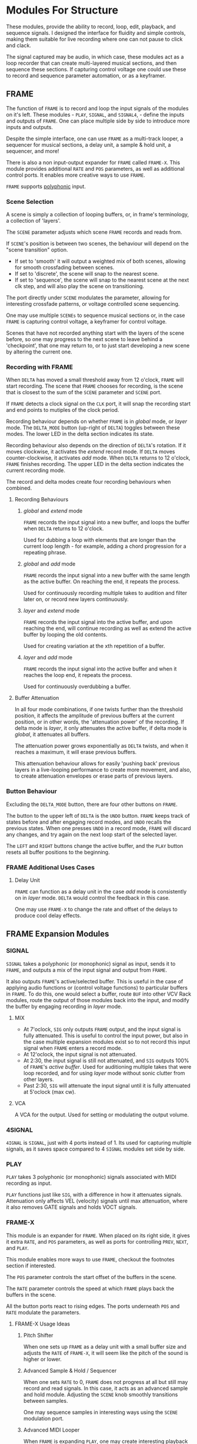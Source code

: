 * Modules For Structure
These modules, provide the ability to record, loop, edit, playback, and sequence
signals. I designed the interface for fluidity and simple controls, making them
suitable for live recording where one can not pause to click and clack.

The signal captured may be audio, in which case, these modules act as a loop
recorder that can create multi-layered musical sections, and then sequence these
sections. If capturing control voltage one could use these to record 
and sequence parameter automation, or as a keyframer. 


[[file:img/structure_modules.png]]


** FRAME
The function of ~FRAME~ is to record and loop the input signals of the modules on
it's left. These modules - ~PLAY~, ~SIGNAL~, and ~SIGNAL4~, - define the inputs and
outputs of ~FRAME~. One can place multiple side by side to introduce more inputs
and outputs.

Despite the simple interface, one can use ~FRAME~ as a multi-track looper, a
sequencer for musical sections, a delay unit, a sample & hold unit, a sequencer,
and more! 

There is also a non input-output expander for ~FRAME~ called ~FRAME-X~. This module
provides additional ~RATE~ and ~POS~ parameters, as well as additional control
ports.  It enables more creative ways to use ~FRAME~.

~FRAME~ supports [[https://vcvrack.com/manual/Polyphony][polyphonic]] input.

*** Scene Selection
A scene is simply a collection of looping buffers, or, in frame's terminology, a
collection of 'layers'.

The ~SCENE~ parameter adjusts which scene ~FRAME~ records and reads from.

If ~SCENE~'s position is between two scenes, the behaviour will depend on the
"scene transition" option. 
- If set to  'smooth' it will output a weighted mix of both scenes, allowing for smooth crossfading between scenes. 
- If set to 'discrete', the scene will snap to the nearest scene. 
- If  set to 'sequence', the scene will snap to the nearest scene at the next
  clk step, and will also play the scene on transitioning. 

The port directly under ~SCENE~ modulates the parameter, allowing for
interesting crossfade patterns, or voltage controlled scene sequencing.

One may use multiple ~SCENEs~ to sequence musical sections or, in the case ~FRAME~
is capturing control voltage, a keyframer for control voltage.

Scenes that have not recorded anything start with the layers of the scene
before, so one may progress to the next scene to leave behind a 'checkpoint',
that one may return to, or to just start developing a new scene by altering the
current one.

*** Recording with FRAME 
When ~DELTA~ has moved a small threshold away from 12 o'clock, ~FRAME~ will
start recording. The scene that ~FRAME~ chooses for recording, is the scene that
is closest to the sum of the ~SCENE~ parameter and ~SCENE~ port.

If ~FRAME~ detects a clock signal on the ~CLK~ port, it will snap the  recording start
and end points to mutiples of the clock period. 

Recording behaviour depends on whether ~FRAME~ is in /global/ mode, or /layer/
mode. The ~DELTA_MODE~ button (up-right of ~DELTA~) toggles between these modes.
The lower LED in the delta section indicates its state.

Recording behaviour also depends on the direction of ~DELTA~'s rotation. If it
moves clockwise, it activates the /extend/ record mode. If ~DELTA~ moves
counter-clockwise, it activates /add/ mode. When ~DELTA~ returns to 12 o'clock,
~FRAME~ finishes recording. The upper LED in the delta section indicates the
current recording mode.

The record and delta modes create four recording behaviours when combined.
**** Recording Behaviours
***** /global/ and /extend/ mode
~FRAME~ records the input signal into a new buffer, and loops the buffer when
~DELTA~ returns to 12 o'clock.

Used for dubbing a loop with elements that are longer than the current loop
length - for example, adding a chord progression for a repeating phrase.
***** /global/ and /add/ mode
~FRAME~ records the input signal into a new buffer with the same length as the
active buffer. On reaching the end, it repeats the process.

Used for continuously recording multiple takes to audition and filter later
on, or record new layers continuously.
  
***** /layer/ and /extend/ mode
  ~FRAME~ records the input signal into the active buffer, and upon reaching the
  end, will continue recording as well as extend the active buffer by looping
  the old contents.

  Used for creating variation at the xth repetition of a buffer.
***** /layer/ and /add/ mode
~FRAME~ records the input signal into the active buffer and when it reaches the
loop end, it repeats the process.

Used for continuously overdubbing a buffer.
**** Buffer Attenuation
In all four mode combinations, if one twists further than the threshold
position, it affects the amplitude of previous buffers at the current position,
or in other words, the 'attenuation power' of the recording. If delta mode is
/layer/, it only attenuates the active buffer, if delta mode is /global/, it
attenuates all buffers.

The attenuation power grows exponentially as ~DELTA~ twists, and when it reaches
a maximum, it will erase previous buffers.

This attenuation behaviour allows for easily 'pushing back' previous layers in a
live-looping performance to create more movement, and also, to create
attenuation envelopes or erase parts of previous layers.

*** Button Behaviour
Excluding the ~DELTA_MODE~ button, there are four other buttons on ~FRAME~.

The button to the upper left of ~DELTA~ is the ~UNDO~ button. ~FRAME~ keeps
track of states before and after engaging record modes, and ~UNDO~ recalls the
previous states. When one presses ~UNDO~ in a record mode, ~FRAME~ will discard
any changes, and try again on the next loop start of the selected layer.

The ~LEFT~ and ~RIGHT~ buttons change the active buffer, and the ~PLAY~ button
resets all buffer positions to the beginning.
*** FRAME Additional Uses Cases
**** Delay Unit
~FRAME~ can function as a delay unit in the case /add/ mode is consistently on
in /layer/ mode. ~DELTA~ would control the feedback in this case.

One may use ~FRAME-X~ to change the rate and offset of the delays to produce
cool delay effects.

** FRAME Expansion Modules
*** SIGNAL
~SIGNAL~ takes a polyphonic (or monophonic) signal as input, sends it to
~FRAME~, and outputs a mix of the input signal and output from ~FRAME~.

It also outputs ~FRAME~'s active/selected buffer. This is useful in the case of
applying audio functions or (control voltage functions) to particular buffers in
~FRAME~. To do this, one would select a buffer, route ~BUF~ into other VCV Rack
modules, route the output of those modules back into the input, and modify the
buffer by engaging recording in /layer/ mode.

**** MIX
- At 7'oclock, ~SIG~ only outputs ~FRAME~ output, and the input signal is fully
  attenuated. This is useful to control the input power, but also in the case multiple expansion modules exist so to not record this input signal when ~FRAME~ enters a record mode.
- At 12'oclock, the input signal is not attenuated.
- At 2:30, the input signal is still not attenuated, and ~SIG~ outputs 100% of
  ~FRAME~'s /active buffer/. Used for auditioning multiple takes that were loop
  recorded, and for using /layer/ mode without sonic clutter from other layers.
- Past 2:30, ~SIG~ will attenuate the input signal until it is fully attenuated at  5'oclock (max cw).
**** VCA
A VCA for the output. Used for setting or modulating the output volume.
*** 4SIGNAL
~4IGNAL~ is ~SIGNAL~, just with 4 ports instead of 1. Its used for capturing
multiple signals, as it saves space compared to 4 ~SIGNAL~ modules set side by
side.
*** PLAY
~PLAY~ takes 3 polyphonic (or monophonic) signals associated with MIDI recording
as input.

~PLAY~ functions just like ~SIG~, with a difference in how it attenuates signals.
Attenuation only affects VEL (velocity) signals until max attenuation, where it
also removes GATE signals and holds VOCT signals.

*** FRAME-X
This module is an expander for ~FRAME~. When placed on its right side, it gives
it extra ~RATE~, and ~POS~ parameters, as well as ports for controlling ~PREV~,
~NEXT~, and ~PLAY~.

This module enables more ways to use ~FRAME~, checkout the footnotes section if
interested.

The ~POS~ parameter controls the start offset of the buffers in the scene.

The ~RATE~ parameter controls the speed at which ~FRAME~ plays back the buffers
in the scene.

All the button ports react to rising edges. The ports underneath ~POS~ and
~RATE~ modulate the parameters.
**** FRAME-X Usage Ideas
***** Pitch Shifter
When one sets up ~FRAME~ as a delay unit with a small buffer size and adjusts
the ~RATE~ of ~FRAME-X~, it will seem like the pitch of the sound is higher or
lower.

***** Advanced Sample & Hold / Sequencer
When one sets ~RATE~ to 0, ~FRAME~ does not progress at all but still may record
and read signals. In this case, it acts as an advanced sample and hold module.
Adjusting the ~SCENE~ knob smoothly transitions between samples.

One may sequence samples in interesting ways using the ~SCENE~ modulation port.
***** Advanced MIDI Looper
When ~FRAME~ is expanding ~PLAY~, one may create interesting playback patterns
by recording some GATE, VOCT, and VEL signals, and varying or modulating the
~RATE~ and ~POS~ ports. One idea is to record a chord, and modulate ~RATE~ and
~POS~ with low frequency noise sources with channel variation to create
fluctuating, dreamy note sequences.
***** MIDI Instrument
MIDI keyboards output VOCT (pitch) and GATE signals.

One may patch the ~RATE~ port with a VOCT signal, and the ~PLAY~ port with a
GATE signal, patch the output VCA with a GATE controlled envelope, and play
~FRAME~ as if it were an instrument.

This use case applies to all the additional use cases below.

***** Wonky Audio Playback Unit 
One may patch the ~RATE~ port to modulate the speed of playback and recording,
and one may patch the ~POS~ port to modulate the offset of ~FRAME~ buffers.
Using these, one could get some cool sounds with ~FRAME~ - especially if there
is variation across channels. Have you ever wondered what playing back speech
with a sin wave sounds like? I have.

***** Wavetable Oscillator with Additive and Subtractive Synthesis Capabilities
~FRAME~ can be a wavetable oscillator if either the ~CLK~ rate is high, or a
high frequency saw wave is input into ~POS~.

In this use case, the ~SCENE~ parameter morphs between recorded waves, and the
~DELTA~ parameter would add or subract from a ~SCENEs~ wave.
***** Granular Synthesis Engine Component
To use ~FRAME~ as a granulart synthesis engine component, one would record an
audio signal, then patch a constant polyphonic signal with channel variation
into ~POS~.

To create the grains, one would patch the ~VCA~ in ~SIGNAL~ with short, repeating
envelopes with phase variation across channels.

** TIMELINE
TODO
* Module for a Sound Interface
These modules are for the [[https://github.com/gwatcha/sound-interface][sound interface]].

** MACRO
Defines a macro. A macro consists of one or multiple ~M-PARAM~, and ~M-IN~ modules,
a strip of modules that follow it, and one or multiple ~M-OUT~ modules after the
strip, which touch the ~MACRO~ module.

User can enter a name for the macro, and save to file similar
to stoermelders ~STRIP~. The user can also use it to load macro files. 

** M-PARAM
8 parameter mapping slots, with a place to enter an optional alias for the
parameter.

These mappings define the parameters of a macro.

Placed on the left side of a strip of modules.

** M-OUT
8 in ports, with place to enter names, as well as labels about type of signal
- gates (blue), clks (purple), triggers (light blue), control (yellow), audio
  (red), voct (green)
  
These ports define the output of the macro. they can be routed via OSC to any
~M-IN~ module, as well as recorded via a ~FRAME~ like interface.

Placed on the right side of a strip of modules.

** M-IN
8 out ports, with place to enter names, as well as labels about type of signal.
  
These ports define the inputs for a macro. The signal on them can come from any ~M-OUT~ module.

Placed on the left side of a strip of modules.

** INTERFACE
This  module is the brains of the Sound Interface. The user inputs an address
where it will listen for OSC messages from the controller. It will react to
these messages and do multiple tasks, such  as 
- control the routings between ~M-OUT~ and ~M-IN~ modules. (control macro routing)
- control the values of ~M-PARAM~ modules. (control macro parameters)
- record and loop ~M-OUT~ module outputs ('frame' macros)
- intelligently disable modules that have a recording downstream of
  the routing graph.
- change active macros
- control the timeline

